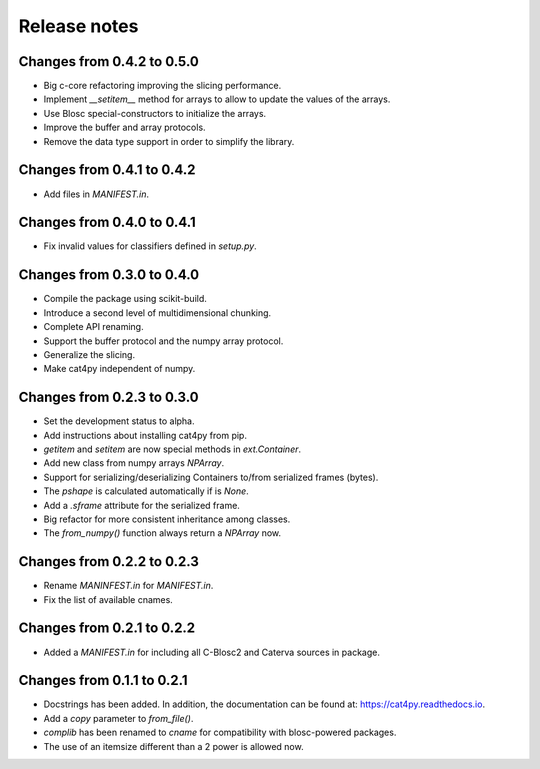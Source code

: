 Release notes
=============

Changes from 0.4.2 to 0.5.0
---------------------------

* Big c-core refactoring improving the slicing performance.
* Implement `__setitem__` method for arrays to allow to update the values of the arrays.
* Use Blosc special-constructors to initialize the arrays.
* Improve the buffer and array protocols.
* Remove the data type support in order to simplify the library.

Changes from 0.4.1 to 0.4.2
---------------------------

* Add files in `MANIFEST.in`.

Changes from 0.4.0 to 0.4.1
---------------------------

* Fix invalid values for classifiers defined in `setup.py`.

Changes from 0.3.0 to 0.4.0
---------------------------

* Compile the package using scikit-build.

* Introduce a second level of multidimensional chunking.

* Complete API renaming.

* Support the buffer protocol and the numpy array protocol.

* Generalize the slicing.

* Make cat4py independent of numpy.


Changes from 0.2.3 to 0.3.0
---------------------------

* Set the development status to alpha.

* Add instructions about installing cat4py from pip.

* `getitem` and `setitem` are now special methods in `ext.Container`.

* Add new class from numpy arrays `NPArray`.

* Support for serializing/deserializing Containers to/from serialized frames (bytes).

* The `pshape` is calculated automatically if is `None`.

* Add a `.sframe` attribute for the serialized frame.

* Big refactor for more consistent inheritance among classes.

* The `from_numpy()` function always return a `NPArray` now.


Changes from 0.2.2 to 0.2.3
---------------------------

* Rename `MANINFEST.in` for `MANIFEST.in`.

* Fix the list of available cnames.


Changes from 0.2.1 to 0.2.2
---------------------------

* Added a `MANIFEST.in` for including all C-Blosc2 and Caterva sources in package.


Changes from 0.1.1 to 0.2.1
---------------------------

* Docstrings has been added. In addition, the documentation can be found at:
  https://cat4py.readthedocs.io.

* Add a `copy` parameter to `from_file()`.

* `complib` has been renamed to `cname` for compatibility with blosc-powered packages.

* The use of an itemsize different than a 2 power is allowed now.
